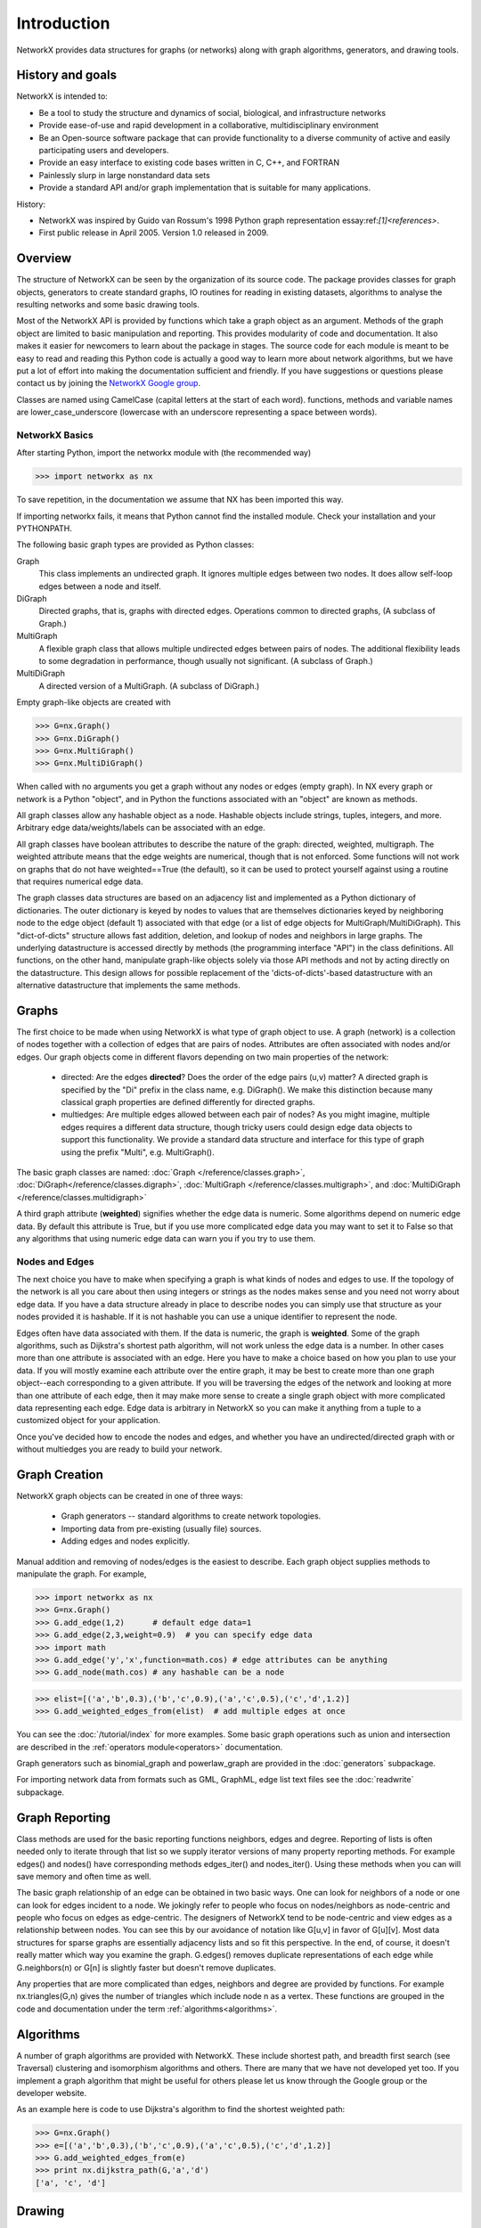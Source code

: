 Introduction
~~~~~~~~~~~~
NetworkX provides data structures for graphs (or networks)
along with graph algorithms, generators, and drawing tools.

History and goals
=================
NetworkX is intended to:

-  Be a tool to study the structure and
   dynamics of social, biological, and infrastructure networks

-  Provide ease-of-use and rapid
   development in a collaborative, multidisciplinary environment 

-  Be an Open-source software package that can provide functionality
   to a diverse community of active and easily participating users
   and developers. 

-  Provide an easy interface to 
   existing code bases written in C, C++, and FORTRAN 

-  Painlessly slurp in large nonstandard data sets 

-  Provide a standard API and/or graph implementation that is 
   suitable for many applications. 

History:

-  NetworkX was inspired by Guido van Rossum's 1998 Python 
   graph representation essay:ref:`[1]<references>`. 

-  First public release in April 2005.  Version 1.0 released in 2009.


Overview
========
The structure of NetworkX can be seen by the organization of its source code.
The package provides classes for graph objects, generators to create standard
graphs, IO routines for reading in existing datasets, algorithms to analyse
the resulting networks and some basic drawing tools.

Most of the NetworkX API is provided by functions which take a graph object
as an argument.  Methods of the graph object are limited to basic manipulation
and reporting.  This provides modularity of code and documentation. 
It also makes it easier for newcomers to learn about the package in stages.  
The source code for each module is meant to be easy to read and reading 
this Python code is actually a good way to learn more about network algorithms, 
but we have put a lot of effort into making the documentation sufficient and friendly. 
If you have suggestions or questions please contact us by joining the 
`NetworkX Google group <http://groups.google.com/group/networkx-discuss>`_.

Classes are named using CamelCase (capital letters at the start of each word).
functions, methods and variable names are lower_case_underscore (lowercase with
an underscore representing a space between words).


NetworkX Basics
---------------

After starting Python, import the networkx module with (the recommended way)

>>> import networkx as nx

To save repetition, in the documentation we assume that 
NX has been imported this way.

If importing networkx fails, it means that Python cannot find the installed
module. Check your installation and your PYTHONPATH.

The following basic graph types are provided as Python classes:

Graph
   This class implements an undirected graph. It ignores
   multiple edges between two nodes.  It does allow self-loop
   edges between a node and itself.

DiGraph
   Directed graphs, that is, graphs with directed edges.
   Operations common to directed graphs, 
   (A subclass of Graph.)

MultiGraph
   A flexible graph class that allows multiple undirected edges between 
   pairs of nodes.  The additional flexibility leads to some degradation 
   in performance, though usually not significant.
   (A subclass of Graph.)

MultiDiGraph
   A directed version of a MultiGraph.  
   (A subclass of DiGraph.)

Empty graph-like objects are created with

>>> G=nx.Graph()
>>> G=nx.DiGraph()
>>> G=nx.MultiGraph()
>>> G=nx.MultiDiGraph()

When called with no arguments you get a graph without
any nodes or edges (empty graph).  In NX every graph or network is a Python
"object", and in Python the functions associated with an "object" are
known as methods.

All graph classes allow any hashable object as a node.   Hashable
objects include strings, tuples, integers, and more.
Arbitrary edge data/weights/labels can be associated with an edge.  

All graph classes have boolean attributes to describe the nature of the
graph:  directed, weighted, multigraph.
The weighted attribute means that the edge weights are numerical, though
that is not enforced.  Some functions will not work on graphs that do
not have weighted==True (the default), so it can be used to protect yourself
against using a routine that requires numerical edge data.

The graph classes data structures are based on an
adjacency list and implemented as a Python dictionary of
dictionaries. The outer dictionary is keyed by nodes to values that are
themselves dictionaries keyed by neighboring node to the
edge object (default 1) associated with that edge (or a list of edge
objects for MultiGraph/MultiDiGraph).  This "dict-of-dicts" structure
allows fast addition, deletion, and lookup of nodes and neighbors in 
large graphs.  The underlying datastructure is accessed directly 
by methods (the programming interface "API") in the class definitions.  
All functions, on the other hand, manipulate graph-like objects 
solely via those API methods and not by acting directly on the datastructure. 
This design allows for possible replacement of the 'dicts-of-dicts'-based 
datastructure with an alternative datastructure that implements the
same methods.


Graphs
=======
The first choice to be made when using NetworkX is what type of graph object to use.
A graph (network) is a collection of nodes together with a collection of edges
that are pairs of nodes.  Attributes are often associated with nodes and/or edges.
Our graph objects come in different flavors depending on two main properties of
the network:

 - directed:  Are the edges **directed**?  Does the order of the edge pairs (u,v) matter?
   A directed graph is specified by the "Di" prefix in the class name, e.g. DiGraph().
   We make this distinction because many classical graph properties are defined 
   differently for directed graphs.

 - multiedges:  Are multiple edges allowed between each pair of nodes?  
   As you might imagine, multiple edges requires a different data structure, 
   though tricky users could design edge data objects to support this functionality.  
   We provide a standard data structure and interface for this type of graph 
   using the prefix "Multi", e.g. MultiGraph().

The basic graph classes are named:  
:doc:`Graph </reference/classes.graph>`, :doc:`DiGraph</reference/classes.digraph>`, 
:doc:`MultiGraph </reference/classes.multigraph>`, and 
:doc:`MultiDiGraph </reference/classes.multidigraph>`

A third graph attribute (**weighted**) signifies whether the edge data is numeric.
Some algorithms depend on numeric edge data.  By default this attribute is True,
but if you use more complicated edge data you may want to set it to False so that
any algorithms that using numeric edge data can warn you if you try to use them.


Nodes and Edges
---------------
The next choice you have to make when specifying a graph is what kinds of nodes
and edges to use.  If the topology of the network is all you care about then
using integers or strings as the nodes makes sense and you need not worry about
edge data.  If you have a data structure already in place to describe nodes you
can simply use that structure as your nodes provided it is hashable.  If it is
not hashable you can use a unique identifier to represent the node.

Edges often have data associated with them.  If the data is numeric, the graph 
is **weighted**.  Some of the graph algorithms, such as Dijkstra's shortest path
algorithm, will not work unless the edge data is a number.  In other cases
more than one attribute is associated with an edge.  Here you have to make a
choice based on how you plan to use your data.  If you will mostly examine
each attribute over the entire graph, it may be best to create more than one
graph object--each corresponding to a given attribute.  If you will be traversing
the edges of the network and looking at more than one attribute of each edge, then
it may make more sense to create a single graph object with more complicated data
representing each edge.  Edge data is arbitrary in NetworkX so you can make it  
anything from a tuple to a customized object for your application.  


Once you've decided how to encode the nodes and edges, and whether you have
an undirected/directed graph with or without multiedges you are ready to build 
your network.

Graph Creation
==============
NetworkX graph objects can be created in one of three ways:

 - Graph generators -- standard algorithms to create network topologies.
 - Importing data from pre-existing (usually file) sources.
 - Adding edges and nodes explicitly.

Manual addition and removing of nodes/edges is the easiest to describe.
Each graph object supplies methods to manipulate the graph.  For example,

>>> import networkx as nx
>>> G=nx.Graph()
>>> G.add_edge(1,2)      # default edge data=1
>>> G.add_edge(2,3,weight=0.9)  # you can specify edge data
>>> import math
>>> G.add_edge('y','x',function=math.cos) # edge attributes can be anything
>>> G.add_node(math.cos) # any hashable can be a node

>>> elist=[('a','b',0.3),('b','c',0.9),('a','c',0.5),('c','d',1.2)]
>>> G.add_weighted_edges_from(elist)  # add multiple edges at once

You can see the :doc:`/tutorial/index` for more examples.
Some basic graph operations such as union and intersection
are described in the :ref:`operators module<operators>` documentation.

Graph generators such as binomial_graph and powerlaw_graph are provided in the
:doc:`generators` subpackage.

For importing network data from formats such as GML, GraphML, edge list text files
see the :doc:`readwrite` subpackage.


Graph Reporting
===============
Class methods are used for the basic reporting functions neighbors, edges and degree.
Reporting of lists is often needed only to iterate through that list so we supply
iterator versions of many property reporting methods.  For example edges() and 
nodes() have corresponding methods edges_iter() and nodes_iter().  
Using these methods when you can will save memory and often time as well.

The basic graph relationship of an edge can be obtained in two basic ways.
One can look for neighbors of a node or one can look for edges incident to
a node.  We jokingly refer to people who focus on nodes/neighbors as node-centric
and people who focus on edges as edge-centric.  The designers of NetworkX
tend to be node-centric and view edges as a relationship between nodes.  
You can see this by our avoidance of notation like G[u,v] in favor of G[u][v].
Most data structures for sparse graphs are essentially adjacency lists and so
fit this perspective.  In the end, of course, it doesn't really matter which way
you examine the graph.  G.edges() removes duplicate representations of each edge
while G.neighbors(n) or G[n] is slightly faster but doesn't remove duplicates.

Any properties that are more complicated than edges, neighbors and degree are
provided by functions.  For example nx.triangles(G,n) gives the number of triangles
which include node n as a vertex.  These functions are grouped in the code and 
documentation under the term :ref:`algorithms<algorithms>`.


Algorithms
==========
A number of graph algorithms are provided with NetworkX.
These include shortest path, and breadth first search (see Traversal)
clustering and isomorphism algorithms and others.  There are
many that we have not developed yet too.  If you implement a
graph algorithm that might be useful for others please let 
us know through the Google group or the developer website.

As an example here is code to use Dijkstra's algorithm to 
find the shortest weighted path: 

>>> G=nx.Graph()
>>> e=[('a','b',0.3),('b','c',0.9),('a','c',0.5),('c','d',1.2)]
>>> G.add_weighted_edges_from(e)
>>> print nx.dijkstra_path(G,'a','d')
['a', 'c', 'd']

Drawing
=======
While NetworkX is not designed as a network layout tool, we provide
a simple interface to drawing packages and some simple layout algorithms. 
We interface to the excellent Graphviz layout tools like dot and neato
with the (suggested) pygraphviz package or the pydot interface.
Drawing can be done using external programs or the Matplotlib Python
package.  Interactive GUI interfaces are possible though not provided.
The drawing tools are provided in the module :ref:`drawing<drawing>`.

The basic drawing functions essentially place the nodes on a scatterplot
using the positions in a dict or computed with a layout function.  The
edges are then lines between those dots.  

>>> G=nx.cubical_graph()
>>> nx.draw(G)   # default spring_layout
>>> nx.draw(G,pos=nx.spectral_layout(G),nodecolor='r',edge_color='b')

See the examples for more ideas.

Data Structure
==============
NetworkX uses a "dictionary of dictionaries of dictionaries" as the basic network 
data structure.  This allows fast lookup with reasonable storage for large sparse 
networks.  The keys are nodes so G[u] returns an adjacency dict keyed by neighbor 
to the edge attribute dict.   The expression G[u][v] returns the edge attribute
dictionary itself.  A dictionary of lists would have also been possible, but 
not allowed fast edge detection nor convenient storage of edge data.

Advantages of dict-of-dicts-of-dicts data structure
  
 - Find edges and remove edges with two dictionary look-ups 
 - Prefer to "lists" because of fast lookup with sparse storage.
 - Prefer to "sets" since data can be attached to edge
 - G[u][v] returns the edge attribute dictionary
 - ``n in G`` tests if node ``n`` is in graph G
 - ``for n in G:`` iterates through the graph.
 - ``for nbr in G[n]:`` iterates through neighbors.

As an example, here is a representation of an undirected graph with the 
edges $A-B$, $B-C$

>>> G=nx.Graph()
>>> G.add_edge('A','B')
>>> G.add_edge('B','C')
>>> print G.adj
{'A': {'B': {}}, 'C': {'B': {}}, 'B': {'A': {}, 'C': {}}}

The data structure gets morphed slightly for each base graph class.
For DiGraph two dict-of-dicts-of-dicts structures are provided, one 
for successors and one for predecessors.
For MultiGraph/MultiDiGraph we use a dict-of-dicts-of-dicts-of-dicts 
where the third dict is keyed by an edge key identifier to the fourth 
dict which contains the edge attributes for that edge between the two nodes.

Graphs use a dictionary of attributes for each edge.
We use a dict-of-dicts-of-dicts data structure with the inner 
dict storing "name-value" relationships for that edge.

>>> G=nx.Graph()
>>> G.add_edge(1,2,color='red',weight=0.84,size=300)
>>> print G[1][2]['size']
300

The dict-of-dicts data structure is based on the following

References
----------

.. _references:

Guido van Rossum.
Python Patterns - Implementing Graphs, 1998.
http://www.python.org/doc/essays/graphs/

David Eppstein.
{PADS}, a library of {P}ython {A}lgorithms and {D}ata {S}tructures,
2008.

